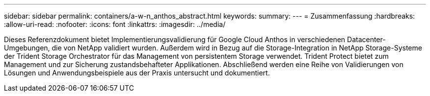 ---
sidebar: sidebar 
permalink: containers/a-w-n_anthos_abstract.html 
keywords:  
summary:  
---
= Zusammenfassung
:hardbreaks:
:allow-uri-read: 
:nofooter: 
:icons: font
:linkattrs: 
:imagesdir: ../media/


[role="lead"]
Dieses Referenzdokument bietet Implementierungsvalidierung für Google Cloud Anthos in verschiedenen Datacenter-Umgebungen, die von NetApp validiert wurden. Außerdem wird in Bezug auf die Storage-Integration in NetApp Storage-Systeme der Trident Storage Orchestrator für das Management von persistentem Storage verwendet. Trident Protect bietet zum Management und zur Sicherung zustandsbehafteter Applikationen. Abschließend werden eine Reihe von Validierungen von Lösungen und Anwendungsbeispiele aus der Praxis untersucht und dokumentiert.

